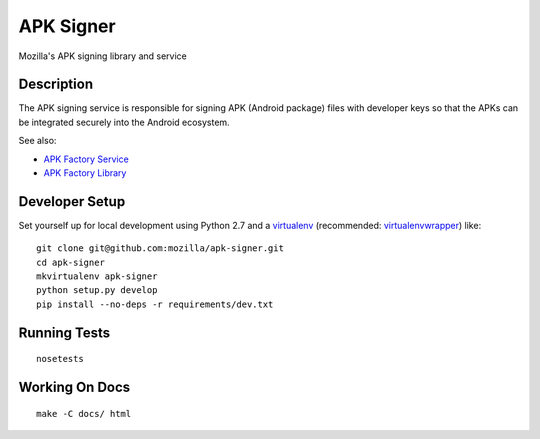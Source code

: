 ==========
APK Signer
==========

Mozilla's APK signing library and service

Description
===========

The APK signing service is responsible for signing APK (Android package) files
with developer keys so that the APKs can be integrated securely into the Android
ecosystem.

See also:

* `APK Factory Service <https://github.com/mozilla/apk-factory-service>`_
* `APK Factory Library <https://github.com/mozilla/apk-factory-library>`_

Developer Setup
===============

Set yourself up for local development using Python 2.7 and
a `virtualenv`_ (recommended: `virtualenvwrapper`_) like::

    git clone git@github.com:mozilla/apk-signer.git
    cd apk-signer
    mkvirtualenv apk-signer
    python setup.py develop
    pip install --no-deps -r requirements/dev.txt

Running Tests
=============

::

    nosetests

Working On Docs
===============

::

    make -C docs/ html

.. _virtualenv: http://www.virtualenv.org/en/latest/
.. _virtualenvwrapper: https://pypi.python.org/pypi/virtualenvwrapper
